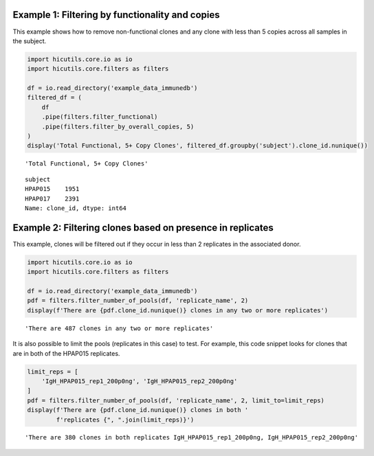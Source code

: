 Example 1: Filtering by functionality and copies
------------------------------------------------

This example shows how to remove non-functional clones and any clone
with less than 5 copies across all samples in the subject.

.. code:: ipython3

    import hicutils.core.io as io
    import hicutils.core.filters as filters
    
    df = io.read_directory('example_data_immunedb')
    filtered_df = (
        df
        .pipe(filters.filter_functional)
        .pipe(filters.filter_by_overall_copies, 5)
    )
    display('Total Functional, 5+ Copy Clones', filtered_df.groupby('subject').clone_id.nunique())



.. parsed-literal::

    'Total Functional, 5+ Copy Clones'



.. parsed-literal::

    subject
    HPAP015    1951
    HPAP017    2391
    Name: clone_id, dtype: int64


Example 2: Filtering clones based on presence in replicates
-----------------------------------------------------------

This example, clones will be filtered out if they occur in less than 2
replicates in the associated donor.

.. code:: ipython3

    import hicutils.core.io as io
    import hicutils.core.filters as filters
    
    df = io.read_directory('example_data_immunedb')
    pdf = filters.filter_number_of_pools(df, 'replicate_name', 2)
    display(f'There are {pdf.clone_id.nunique()} clones in any two or more replicates')



.. parsed-literal::

    'There are 487 clones in any two or more replicates'


It is also possible to limit the pools (replicates in this case) to
test. For example, this code snippet looks for clones that are in both
of the HPAP015 replicates.

.. code:: ipython3

    limit_reps = [
        'IgH_HPAP015_rep1_200p0ng', 'IgH_HPAP015_rep2_200p0ng'
    ]
    pdf = filters.filter_number_of_pools(df, 'replicate_name', 2, limit_to=limit_reps)
    display(f'There are {pdf.clone_id.nunique()} clones in both '
            f'replicates {", ".join(limit_reps)}')



.. parsed-literal::

    'There are 380 clones in both replicates IgH_HPAP015_rep1_200p0ng, IgH_HPAP015_rep2_200p0ng'



